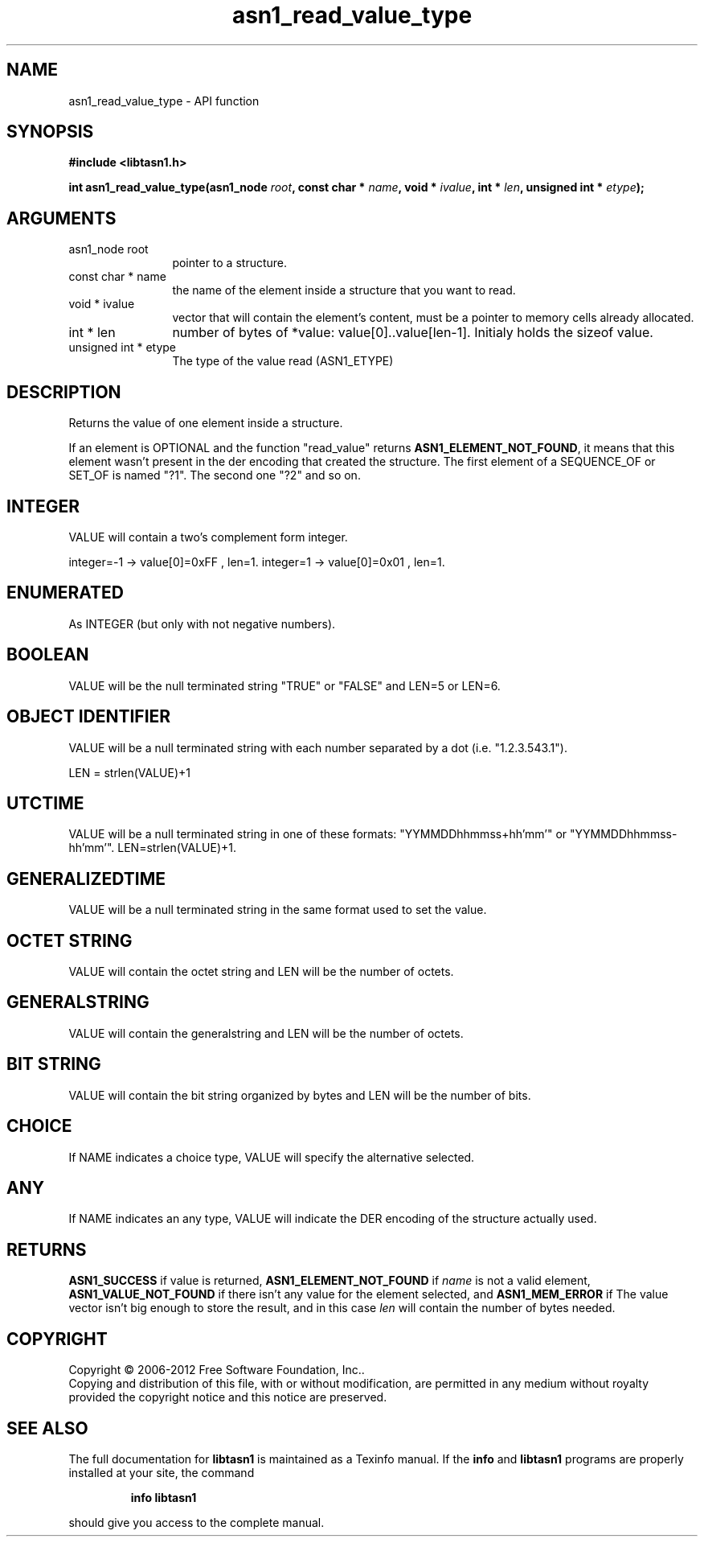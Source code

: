.\" DO NOT MODIFY THIS FILE!  It was generated by gdoc.
.TH "asn1_read_value_type" 3 "3.1" "libtasn1" "libtasn1"
.SH NAME
asn1_read_value_type \- API function
.SH SYNOPSIS
.B #include <libtasn1.h>
.sp
.BI "int asn1_read_value_type(asn1_node " root ", const char * " name ", void * " ivalue ", int * " len ", unsigned int * " etype ");"
.SH ARGUMENTS
.IP "asn1_node root" 12
pointer to a structure.
.IP "const char * name" 12
the name of the element inside a structure that you want to read.
.IP "void * ivalue" 12
vector that will contain the element's content, must be a
pointer to memory cells already allocated.
.IP "int * len" 12
number of bytes of *value: value[0]..value[len\-1]. Initialy
holds the sizeof value.
.IP "unsigned int * etype" 12
The type of the value read (ASN1_ETYPE)
.SH "DESCRIPTION"
Returns the value of one element inside a structure.

If an element is OPTIONAL and the function "read_value" returns
\fBASN1_ELEMENT_NOT_FOUND\fP, it means that this element wasn't present
in the der encoding that created the structure.  The first element
of a SEQUENCE_OF or SET_OF is named "?1". The second one "?2" and
so on.
.SH "INTEGER"
VALUE will contain a two's complement form integer.

integer=\-1  \-> value[0]=0xFF , len=1.
integer=1   \-> value[0]=0x01 , len=1.
.SH "ENUMERATED"
As INTEGER (but only with not negative numbers).
.SH "BOOLEAN"
VALUE will be the null terminated string "TRUE" or
"FALSE" and LEN=5 or LEN=6.
.SH "OBJECT IDENTIFIER"
VALUE will be a null terminated string with
each number separated by a dot (i.e. "1.2.3.543.1").

LEN = strlen(VALUE)+1
.SH "UTCTIME"
VALUE will be a null terminated string in one of these
formats: "YYMMDDhhmmss+hh'mm'" or "YYMMDDhhmmss\-hh'mm'".
LEN=strlen(VALUE)+1.
.SH "GENERALIZEDTIME"
VALUE will be a null terminated string in the
same format used to set the value.
.SH "OCTET STRING"
VALUE will contain the octet string and LEN will be
the number of octets.
.SH "GENERALSTRING"
VALUE will contain the generalstring and LEN will
be the number of octets.
.SH "BIT STRING"
VALUE will contain the bit string organized by bytes
and LEN will be the number of bits.
.SH "CHOICE"
If NAME indicates a choice type, VALUE will specify the
alternative selected.
.SH "ANY"
If NAME indicates an any type, VALUE will indicate the DER
encoding of the structure actually used.
.SH "RETURNS"
\fBASN1_SUCCESS\fP if value is returned,
\fBASN1_ELEMENT_NOT_FOUND\fP if \fIname\fP is not a valid element,
\fBASN1_VALUE_NOT_FOUND\fP if there isn't any value for the element
selected, and \fBASN1_MEM_ERROR\fP if The value vector isn't big enough
to store the result, and in this case \fIlen\fP will contain the number of
bytes needed.
.SH COPYRIGHT
Copyright \(co 2006-2012 Free Software Foundation, Inc..
.br
Copying and distribution of this file, with or without modification,
are permitted in any medium without royalty provided the copyright
notice and this notice are preserved.
.SH "SEE ALSO"
The full documentation for
.B libtasn1
is maintained as a Texinfo manual.  If the
.B info
and
.B libtasn1
programs are properly installed at your site, the command
.IP
.B info libtasn1
.PP
should give you access to the complete manual.
